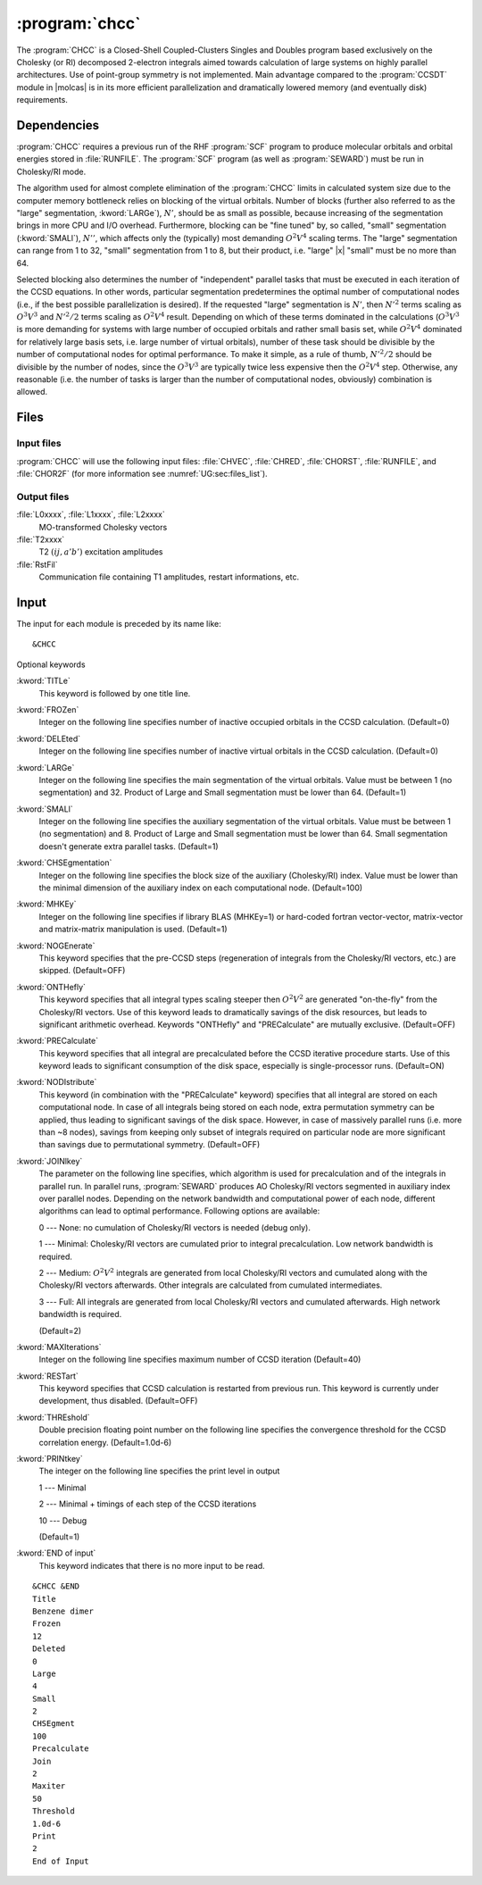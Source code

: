.. index::
   single: Program; CHCC
   single: CHCC

.. _sec\:chcc:

:program:`chcc`
===============

.. only:: html

  .. contents::
     :local:
     :backlinks: none

.. xmldoc:: <MODULE NAME="CHCC">
            %%Description:
            <HELP>
            The CHCC is a Closed-Shell Coupled-Clusters Singles and Doubles program
            based exclusively on the Cholesky (or RI) decomposed 2-electron integrals aimed
            towards calculation of large system. Use of point-group symmetry is not
            implemented.
            It requires RUNFILE from the SCF module and Cholesky vectors from SEWARD.
            </HELP>

The :program:`CHCC` is a Closed-Shell Coupled-Clusters Singles and Doubles
program based exclusively on the Cholesky (or RI) decomposed 2-electron integrals
aimed towards calculation of large systems on highly parallel architectures. Use of
point-group symmetry is not implemented. Main advantage compared to the
:program:`CCSDT` module in |molcas| is in its more efficient parallelization and
dramatically lowered memory (and eventually disk) requirements.

.. For further details the reader is referred to :numref:`TUT:sec:chcc`.

.. index::
   pair: Dependencies; CHCC

.. _sec\:chcc_dependencies:

Dependencies
------------

:program:`CHCC` requires a previous run of the RHF :program:`SCF` program
to produce molecular orbitals and orbital energies stored in :file:`RUNFILE`.
The :program:`SCF` program (as well as :program:`SEWARD`) must be run
in Cholesky/RI mode.

The algorithm used for almost complete elimination of the :program:`CHCC`
limits in calculated system size due to the computer memory bottleneck relies
on blocking of the virtual orbitals. Number of blocks (further also referred to as the
"large" segmentation, :kword:`LARGe`), :math:`N'`, should be as small as
possible, because increasing of the segmentation brings in more CPU and I/O overhead.
Furthermore, blocking can be "fine tuned" by, so called, "small" segmentation (:kword:`SMALl`), :math:`N''`,
which affects only the (typically) most demanding :math:`O^2V^4` scaling
terms. The "large" segmentation can range from 1 to 32, "small" segmentation from 1 to 8, but
their product, i.e. "large" |x| "small" must be no more than 64.

Selected blocking also determines the
number of "independent" parallel tasks that must be executed in each iteration of
the CCSD equations. In other words, particular segmentation predetermines the optimal
number of computational nodes (i.e., if the best possible parallelization is desired).
If the requested "large" segmentation is :math:`N'`, then :math:`N'^2` terms scaling as
:math:`O^3V^3` and :math:`N'^2/2` terms scaling as :math:`O^2V^4` result.
Depending on which of these terms dominated in the calculations (:math:`O^3V^3`
is more demanding for systems with large number of occupied orbitals and rather small
basis set, while :math:`O^2V^4` dominated for relatively large basis sets,
i.e. large number of virtual orbitals), number of these task should be divisible by the number of
computational nodes for optimal performance. To make it simple, as a rule of thumb, :math:`N'^2/2`
should be divisible by the number of nodes, since the :math:`O^3V^3` are typically twice less
expensive then the :math:`O^2V^4` step. Otherwise, any reasonable (i.e. the number
of tasks is larger than the number of computational nodes, obviously) combination is allowed.

.. index::
   pair: Files; CHCC

.. _sec\:chcc_files:

Files
-----

Input files
...........

:program:`CHCC` will use the following input
files: :file:`CHVEC`, :file:`CHRED`, :file:`CHORST`, :file:`RUNFILE`,
and :file:`CHOR2F`
(for more information see :numref:`UG:sec:files_list`).

Output files
............

.. class:: filelist

:file:`L0xxxx`, :file:`L1xxxx`, :file:`L2xxxx`
  MO-transformed Cholesky vectors

:file:`T2xxxx`
  T2 :math:`(ij,a'b')` excitation amplitudes

:file:`RstFil`
  Communication file containing T1 amplitudes, restart informations, etc.

.. index::
   pair: Input; CHCC

.. _sec\:chcc_input:

Input
-----

The input for each module is preceded by its name like: ::

  &CHCC

Optional keywords

.. class:: keywordlist

:kword:`TITLe`
  This keyword is followed by one title line.

  .. xmldoc:: <KEYWORD MODULE="CHCC" NAME="TITLE" APPEAR="Title" KIND="STRINGS" SIZE="10" LEVEL="BASIC">
              %%Keyword: TITLe <basic>
              <HELP>
              Enter up to ten title lines. Do not put any keyword in the beginning of a title line.
              </HELP>
              </KEYWORD>

:kword:`FROZen`
  Integer on the following line specifies number of inactive occupied
  orbitals in the CCSD calculation. (Default=0)

  .. xmldoc:: <KEYWORD MODULE="CHCC" NAME="FROZ" APPEAR="Frozen orbitals" KIND="INT" LEVEL="BASIC" MIN_VALUE="0" DEFAULT_VALUE="0">
              %%Keyword: FROZen <basic>
              <HELP>
              Specifies number of inactive occupied orbitals in the CCSD procedure
              </HELP>
              </KEYWORD>

:kword:`DELEted`
  Integer on the following line specifies number of inactive virtual
  orbitals in the CCSD calculation. (Default=0)

  .. xmldoc:: <KEYWORD MODULE="CHCC" NAME="DELE" APPEAR="Deleted orbitals" KIND="INT" LEVEL="BASIC" MIN_VALUE="0" DEFAULT_VALUE="0">
              %%Keyword: DELEted <basic>
              <HELP>
              Specifies number of inactive virtual orbitals in the CCSD procedure
              </HELP>
              </KEYWORD>

:kword:`LARGe`
  Integer on the following line specifies the main segmentation of the virtual orbitals.
  Value must be between 1 (no segmentation) and 32. Product of Large and Small segmentation
  must be lower than 64. (Default=1)

  .. xmldoc:: <KEYWORD MODULE="CHCC" NAME="LARG" APPEAR="Large segmentation" KIND="INT" LEVEL="BASIC" MIN_VALUE="1" MAX_VALUE="32" DEFAULT_VALUE="1">
              %%Keyword: LARGe <basic>
              <HELP>
              Specifies the segmentation of virtual orbitals
              </HELP>
              </KEYWORD>

:kword:`SMALl`
  Integer on the following line specifies the auxiliary segmentation of the virtual orbitals.
  Value must be between 1 (no segmentation) and 8. Product of Large and Small segmentation
  must be lower than 64. Small segmentation doesn't generate extra parallel tasks.
  (Default=1)

  .. xmldoc:: <KEYWORD MODULE="CHCC" NAME="SMAL" APPEAR="Small segmentation" KIND="INT" LEVEL="BASIC" MIN_VALUE="1" MAX_VALUE="8" DEFAULT_VALUE="1">
              %%Keyword: SMALl <basic>
              <HELP>
              Specifies the auxiliary segmentation of virtual orbitals
              </HELP>
              </KEYWORD>

:kword:`CHSEgmentation`
  Integer on the following line specifies the block size of the auxiliary (Cholesky/RI)
  index. Value must be lower than the minimal dimension of the auxiliary index on each
  computational node. (Default=100)

  .. xmldoc:: <KEYWORD MODULE="CHCC" NAME="CHSE" APPEAR="Auxiliary block size" KIND="INT" LEVEL="BASIC" MIN_VALUE="1" DEFAULT_VALUE="100">
              %%Keyword: CHSEgmentation <basic>
              <HELP>
              Specifies the block size of auxiliary (Cholesky/RI) index
              </HELP>
              </KEYWORD>

:kword:`MHKEy`
  Integer on the following line specifies if library BLAS (MHKEy=1) or hard-coded
  fortran vector-vector, matrix-vector and matrix-matrix manipulation is used.
  (Default=1)

  .. xmldoc:: <KEYWORD MODULE="CHCC" NAME="MHKE" APPEAR="Use BLAS" KIND="INT" LEVEL="BASIC" MIN_VALUE="0" MAX_VALUE="1" DEFAULT_VALUE="1">
              %%Keyword: MHKEy <basic>
              <HELP>
              Specifies if BLAS libraries (=1) or hard-code fortran is used.
              </HELP>
              </KEYWORD>

:kword:`NOGEnerate`
  This keyword specifies that the pre-CCSD steps (regeneration of integrals from
  the Cholesky/RI vectors, etc.) are skipped.
  (Default=OFF)

  .. xmldoc:: <KEYWORD MODULE="CHCC" NAME="NOGE" APPEAR="Skip pre-CCSD steps" KIND="SINGLE" LEVEL="BASIC">
              %%Keyword: NOGEnerate <basic>
              <HELP>
              Pre-CCSD steps, like integrals generation, etc. are skipped.
              </HELP>
              </KEYWORD>

:kword:`ONTHefly`
  This keyword specifies that all integral types scaling steeper then :math:`O^2V^2`
  are generated "on-the-fly" from the Cholesky/RI vectors. Use of this keyword leads
  to dramatically savings of the disk resources, but leads to significant arithmetic
  overhead. Keywords "ONTHefly"
  and "PRECalculate" are mutually exclusive.
  (Default=OFF)

  .. xmldoc:: <SELECT MODULE="CHCC" NAME="INTEGRALS" APPEAR="Integrals" CONTAINS="ONTH,PREC">

  .. xmldoc:: <KEYWORD MODULE="CHCC" NAME="ONTH" APPEAR="On the fly" KIND="SINGLE" LEVEL="BASIC" EXCLUSIVE="PREC">
              %%Keyword: ONTHefly <basic>
              <HELP>
              Integrals with 3- and 4-virtual indexes are generated "on-the-fly".
              </HELP>
              </KEYWORD>

:kword:`PRECalculate`
  This keyword specifies that all integral are precalculated before the
  CCSD iterative procedure starts. Use of this keyword leads to significant
  consumption of the disk space, especially is single-processor runs.
  (Default=ON)

  .. xmldoc:: <KEYWORD MODULE="CHCC" NAME="PREC" APPEAR="Precalculate (default)" KIND="SINGLE" LEVEL="BASIC" EXCLUSIVE="ONTH">
              %%Keyword: PRECalculate <basic>
              <HELP>
              All integrals are precalculated prior to the CCSD iterations.
              </HELP>
              </KEYWORD>

  .. xmldoc:: </SELECT>

:kword:`NODIstribute`
  This keyword (in combination with the "PRECalculate" keyword) specifies that all
  integral are stored on each computational node. In case of all integrals being
  stored on each node, extra permutation symmetry can be applied, thus leading to
  significant savings of the disk space. However, in case of massively parallel runs
  (i.e. more than ~8 nodes), savings from keeping only subset of integrals
  required on particular node are more significant than savings due to permutational
  symmetry. (Default=OFF)

  .. xmldoc:: <KEYWORD MODULE="CHCC" NAME="NODI" APPEAR="No distribute" KIND="SINGLE" LEVEL="BASIC">
              %%Keyword: NODIstribute <basic>
              <HELP>
              All integrals are precalculated on all computational nodes.
              </HELP>
              </KEYWORD>

:kword:`JOINlkey`
  The parameter on the following line specifies, which algorithm is used for
  precalculation and of the integrals in parallel run. In parallel runs, :program:`SEWARD`
  produces AO Cholesky/RI vectors segmented in auxiliary index over
  parallel nodes. Depending on the network bandwidth and computational power
  of each node, different algorithms can lead to optimal performance.
  Following options are available:

  .. container:: list

    0 --- None: no cumulation of Cholesky/RI vectors is needed (debug only).

    1 --- Minimal: Cholesky/RI vectors are cumulated prior to integral precalculation. Low network bandwidth is required.

    2 --- Medium: :math:`O^2V^2` integrals are generated from local Cholesky/RI vectors and cumulated along with the Cholesky/RI vectors afterwards.
    Other integrals are calculated from cumulated intermediates.

    3 --- Full: All integrals are generated from local Cholesky/RI vectors and cumulated afterwards. High network bandwidth is required.

  (Default=2)

  .. xmldoc:: <KEYWORD MODULE="CHCC" NAME="JOIN" APPEAR="Parallel integral generation" KIND="CHOICE" LIST="0: None (debug),1: Minimal,2: Medium,3: Full" LEVEL="BASIC" DEFAULT_VALUE="2">
              <HELP>
              Choose the type of parallel integral generation
              </HELP>
              %%Keyword: JOINlkey <basic>
              Sets the type of parallel integral generation

              0 -- None (debug)
              1 -- Minimal (low network bandwdith required)
              2 -- Medium
              3 -- Full (high network bandwidth required)
              </KEYWORD>

:kword:`MAXIterations`
  Integer on the following line specifies maximum number of CCSD iteration
  (Default=40)

  .. xmldoc:: <KEYWORD MODULE="CHCC" NAME="MAXI" APPEAR="Maximum iterations" KIND="INT" LEVEL="BASIC" MIN_VALUE="0" DEFAULT_VALUE="40">
              %%Keyword: MAXIterations <basic>
              <HELP>
              Maximum number of CCSD iterations.
              </HELP>
              </KEYWORD>

:kword:`RESTart`
  This keyword specifies that CCSD calculation is restarted from previous
  run. This keyword is currently under development,
  thus disabled. (Default=OFF)

  .. xmldoc:: <KEYWORD MODULE="CHCC" NAME="REST" APPEAR="Restart" KIND="SINGLE" LEVEL="BASIC">
              %%Keyword: RESTart <basic>
              <HELP>
              Restart from previous run. Currently disabled.
              </HELP>
              </KEYWORD>

:kword:`THREshold`
  Double precision floating point number on the following line specifies
  the convergence threshold for the CCSD correlation energy.
  (Default=1.0d-6)

  .. xmldoc:: <KEYWORD MODULE="CHCC" NAME="THRE" APPEAR="Convergence threshold" KIND="REAL" LEVEL="BASIC" MIN_VALUE="0.0" DEFAULT_VALUE="1.0d-6">
              %%Keyword: THREshold <basic>
              <HELP>
              Convergence threshold for the CCSD correlation energy.
              </HELP>
              </KEYWORD>

:kword:`PRINtkey`
  The integer on the following line specifies the print level in output

  .. container:: list

    1  --- Minimal

    2  --- Minimal + timings of each step of the CCSD iterations

    10 --- Debug

  (Default=1)

  .. xmldoc:: <KEYWORD MODULE="CHCC" NAME="PRIN" APPEAR="Print level" KIND="CHOICE" LIST="1: Minimal,2: Minimal + timings,10: Debug" LEVEL="ADVANCED" DEFAULT_VALUE="1">
              <HELP>
              Choose the print level
              </HELP>
              </KEYWORD>
              %%Keyword: PRINtkey <advanced>
              Sets the print level

              1  -- Minimal
              2  -- Minimal + timings
              10 -- Debug

:kword:`END of input`
  This keyword indicates that there is no more input
  to be read.

::

  &CHCC &END
  Title
  Benzene dimer
  Frozen
  12
  Deleted
  0
  Large
  4
  Small
  2
  CHSEgment
  100
  Precalculate
  Join
  2
  Maxiter
  50
  Threshold
  1.0d-6
  Print
  2
  End of Input

.. xmldoc:: </MODULE>
